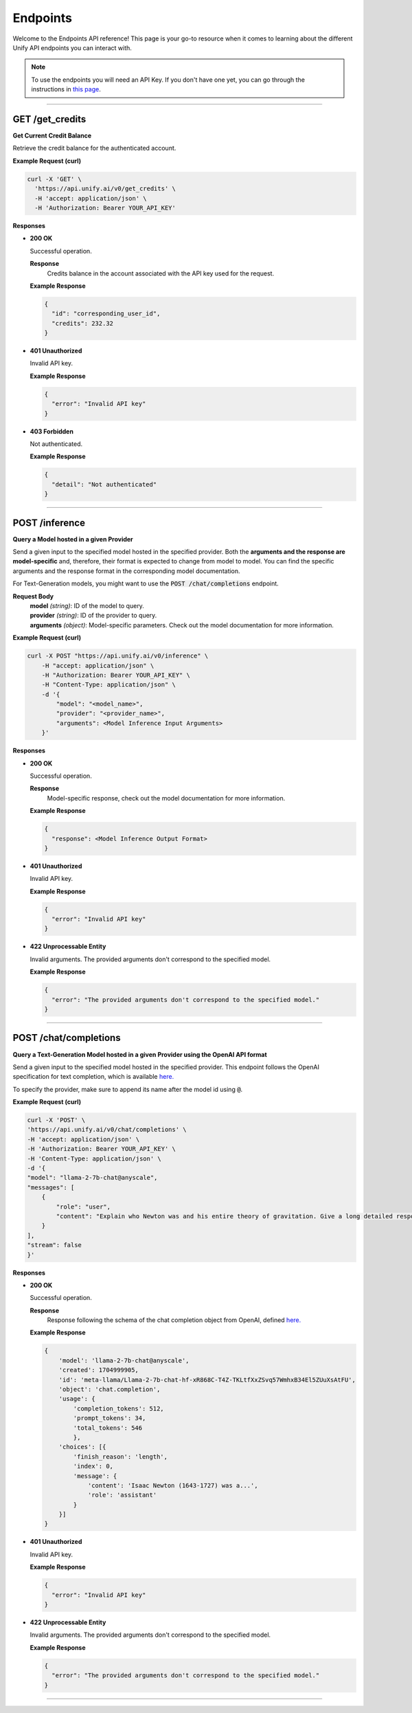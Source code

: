 Endpoints
=========

Welcome to the Endpoints API reference!
This page is your go-to resource when it comes to learning about the different Unify API endpoints you can interact with.

.. note::
  To use the endpoints you will need an API Key. If you don't have one yet, you can go through the instructions in
  `this page <https://unify.ai/docs/hub/index.html>`_.

-----

GET /get_credits
-----------

**Get Current Credit Balance**

Retrieve the credit balance for the authenticated account.

**Example Request (curl)**

.. code-block:: bash

  curl -X 'GET' \
    'https://api.unify.ai/v0/get_credits' \
    -H 'accept: application/json' \
    -H 'Authorization: Bearer YOUR_API_KEY'


**Responses**

- **200 OK**

  Successful operation.

  **Response**
   | Credits balance in the account associated with the API key used for the request.

  **Example Response**

  .. code-block:: bash

    {
      "id": "corresponding_user_id",
      "credits": 232.32
    }

- **401 Unauthorized**

  Invalid API key.

  **Example Response**

  .. code-block:: bash

    {
      "error": "Invalid API key"
    }

- **403 Forbidden**

  Not authenticated.

  **Example Response**

  .. code-block:: bash

    {
      "detail": "Not authenticated"
    }

-----

POST /inference
---------------

**Query a Model hosted in a given Provider**

Send a given input to the specified model hosted in the specified provider.
Both the **arguments and the response are model-specific** and, therefore, their format is expected
to change from model to model. You can find the specific arguments and the response format in the
corresponding model documentation.

For Text-Generation models, you might want to use the :code:`POST /chat/completions` endpoint.

**Request Body**
 | **model** *(string)*: ID of the model to query.
 | **provider** *(string)*: ID of the provider to query.
 | **arguments** *(object)*: Model-specific parameters. Check out the model documentation for more information.

**Example Request (curl)**

.. code-block:: bash

    curl -X POST "https://api.unify.ai/v0/inference" \
        -H "accept: application/json" \
        -H "Authorization: Bearer YOUR_API_KEY" \
        -H "Content-Type: application/json" \
        -d '{
            "model": "<model_name>",
            "provider": "<provider_name>",
            "arguments": <Model Inference Input Arguments>
        }'

**Responses**

- **200 OK**

  Successful operation.

  **Response**
   | Model-specific response, check out the model documentation for more information.

  **Example Response**

  .. code-block:: bash

    {
      "response": <Model Inference Output Format>
    }

- **401 Unauthorized**

  Invalid API key.

  **Example Response**

  .. code-block:: bash

    {
      "error": "Invalid API key"
    }

- **422 Unprocessable Entity**

  Invalid arguments. The provided arguments don't correspond to the specified model.

  **Example Response**

  .. code-block:: bash

    {
      "error": "The provided arguments don't correspond to the specified model."
    }

-----

POST /chat/completions
----------------------

**Query a Text-Generation Model hosted in a given Provider using the OpenAI API format**

Send a given input to the specified model hosted in the specified provider.
This endpoint follows the OpenAI specification for text completion, which is available
`here. <https://platform.openai.com/docs/api-reference/chat/create>`_

To specify the provider, make sure to append its name after the model id using :code:`@`.

**Example Request (curl)**

.. code-block:: bash

    curl -X 'POST' \
    'https://api.unify.ai/v0/chat/completions' \
    -H 'accept: application/json' \
    -H 'Authorization: Bearer YOUR_API_KEY' \
    -H 'Content-Type: application/json' \
    -d '{
    "model": "llama-2-7b-chat@anyscale",
    "messages": [
        {
            "role": "user",
            "content": "Explain who Newton was and his entire theory of gravitation. Give a long detailed response please and explain all of his achievements"
        }
    ],
    "stream": false
    }'

**Responses**

- **200 OK**

  Successful operation.

  **Response**
   | Response following the schema of the chat completion object from OpenAI, defined `here. <https://platform.openai.com/docs/api-reference/chat/object>`_

  **Example Response**

  .. code-block:: bash

    {
        'model': 'llama-2-7b-chat@anyscale',
        'created': 1704999905,
        'id': 'meta-llama/Llama-2-7b-chat-hf-xR868C-T4Z-TKLtfXxZSvq57WmhxB34El5ZUuXsAtFU',
        'object': 'chat.completion',
        'usage': {
            'completion_tokens': 512,
            'prompt_tokens': 34,
            'total_tokens': 546
            },
        'choices': [{
            'finish_reason': 'length',
            'index': 0,
            'message': {
                'content': 'Isaac Newton (1643-1727) was a...',
                'role': 'assistant'
            }
        }]
    }

- **401 Unauthorized**

  Invalid API key.

  **Example Response**

  .. code-block:: bash

    {
      "error": "Invalid API key"
    }

- **422 Unprocessable Entity**

  Invalid arguments. The provided arguments don't correspond to the specified model.

  **Example Response**

  .. code-block:: bash

    {
      "error": "The provided arguments don't correspond to the specified model."
    }

-----
